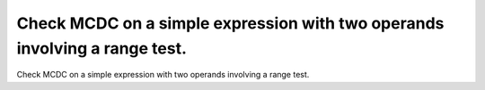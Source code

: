 Check MCDC on a simple expression with two operands involving a range test.
===========================================================================

Check MCDC on a simple expression with two operands involving a range test.


